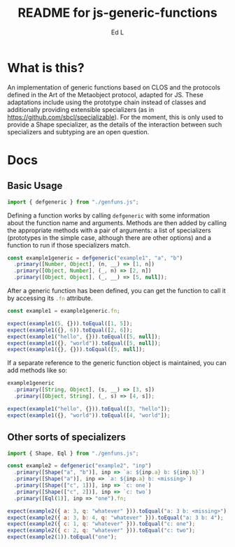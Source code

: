 #+TITLE: README for js-generic-functions
#+AUTHOR: Ed L
#+HTML_HEAD: <link rel="stylesheet" href="./colors.css"></link>
#+EXPORT_FILE_NAME: docs/index.html

* What is this?

An implementation of generic functions based on CLOS and the protocols
defined in the Art of the Metaobject protocol, adapted for JS.  These
adaptations include using the prototype chain instead of classes and
additionally providing extensible specializers (as in
https://github.com/sbcl/specializable). For the moment, this is only
used to provide a Shape specializer, as the details of the interaction
between such specializers and subtyping are an open question.

* Docs

** Basic Usage

#+NAME: imports
#+BEGIN_SRC js
import { defgeneric } from "./genfuns.js";
#+END_SRC

Defining a function works by calling src_js{defgeneric} with some
information about the function name and arguments. Methods are then
added by calling the appropriate methods with a pair of arguments: a
list of specializers (prototypes in the simple case, although there
are other options) and a function to run if those specializers match.

#+NAME: basic-definition
#+BEGIN_SRC js
  const example1generic = defgeneric("example1", "a", "b")
    .primary([Number, Object], (n, __) => [1, n])
    .primary([Object, Number], (_, n) => [2, n])
    .primary([Object, Object], (_, __) => [5, null]);
#+END_SRC

After a generic function has been defined, you can get the function to
call it by accessing its src_js{.fn} attribute.

#+NAME: call-the-function
#+BEGIN_SRC js
  const example1 = example1generic.fn;

  expect(example1(5, {})).toEqual([1, 5]);
  expect(example1({}, 6)).toEqual([2, 6]);
  expect(example1("hello", {})).toEqual([5, null]);
  expect(example1({}, "world")).toEqual([5, null]);
  expect(example1({}, {})).toEqual([5, null]);
#+END_SRC

If a separate reference to the generic function object is maintained,
you can add methods like so:

#+NAME: add-methods
#+BEGIN_SRC js
  example1generic
    .primary([String, Object], (s, __) => [3, s])
    .primary([Object, String], (_, s) => [4, s]);

  expect(example1("hello", {})).toEqual([3, "hello"]);
  expect(example1({}, "world")).toEqual([4, "world"]);
#+END_SRC

** Other sorts of specializers
#+NAME: specializer-import
#+BEGIN_SRC js
  import { Shape, Eql } from "./genfuns.js";
#+END_SRC



#+NAME: specializer-examples
#+BEGIN_SRC js
  const example2 = defgeneric("example2", "inp")
    .primary([Shape("a", "b")], inp => `a: ${inp.a} b: ${inp.b}`)
    .primary([Shape("a")], inp => `a: ${inp.a} b: <missing>`)
    .primary([Shape(["c", 1])], inp => `c: one`)
    .primary([Shape(["c", 2])], inp => `c: two`)
    .primary([Eql(1)], inp => "one").fn;

  expect(example2({ a: 3, q: "whatever" })).toEqual("a: 3 b: <missing>");
  expect(example2({ a: 3, b: 4, q: "whatever" })).toEqual("a: 3 b: 4");
  expect(example2({ c: 1, q: "whatever" })).toEqual("c: one");
  expect(example2({ c: 2, q: "whatever" })).toEqual("c: two");
  expect(example2(1)).toEqual("one");
#+END_SRC

#+BEGIN_SRC js :tangle src/doc.test.js :comments noweb :noweb tangle :exports none
  <<imports>>
  <<specializer-import>>

  describe("defgeneric", () => {
    test("methods get called appropriately", () => {
      <<basic-definition>>

      <<call-the-function>>

      <<add-methods>>

      <<sample1>>
    });
    test ('specializers work as expected', () => {
      <<specializer-examples>>
    })
  });
#+END_SRC
